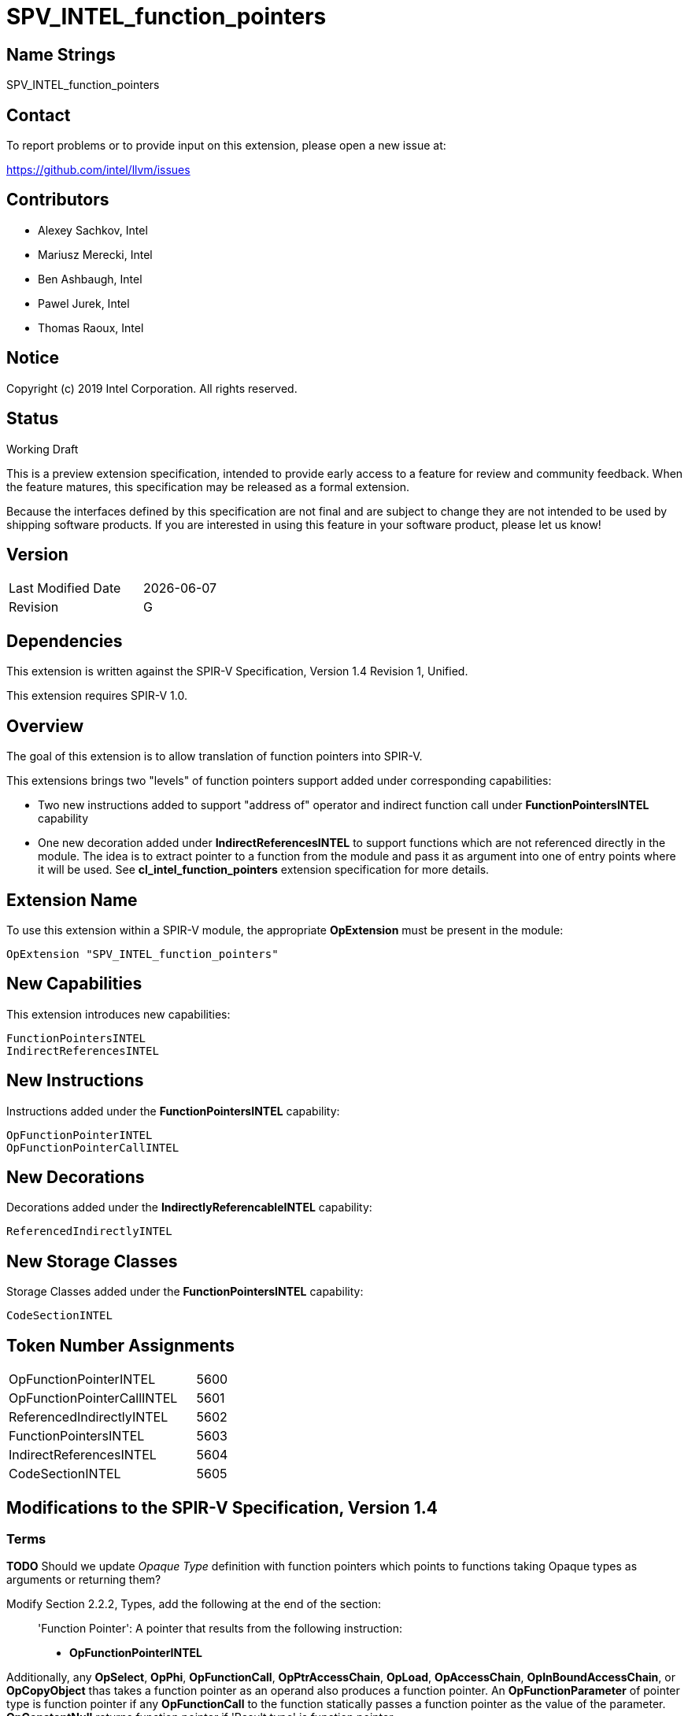 = SPV_INTEL_function_pointers

== Name Strings

SPV_INTEL_function_pointers

== Contact

To report problems or to provide input on this extension, please open a new issue at:

https://github.com/intel/llvm/issues

== Contributors

- Alexey Sachkov, Intel
- Mariusz Merecki, Intel
- Ben Ashbaugh, Intel
- Pawel Jurek, Intel
- Thomas Raoux, Intel

== Notice

Copyright (c) 2019 Intel Corporation. All rights reserved.

== Status

Working Draft

This is a preview extension specification, intended to provide early access to a feature for review and community feedback.
When the feature matures, this specification may be released as a formal extension.

Because the interfaces defined by this specification are not final and are subject to change they are not intended to be used by shipping software products.
If you are interested in using this feature in your software product, please let us know!

== Version

[width="40%",cols="25,25"]
|==================================
| Last Modified Date | {docdate}
| Revision           | G
|==================================

== Dependencies

This extension is written against the SPIR-V Specification, Version 1.4
Revision 1, Unified.

This extension requires SPIR-V 1.0.

== Overview

The goal of this extension is to allow translation of function pointers into
SPIR-V.

This extensions brings two "levels" of function pointers support added under
corresponding capabilities:

- Two new instructions added to support "address of" operator and indirect
  function call under *FunctionPointersINTEL* capability
- One new decoration added under *IndirectReferencesINTEL* to support functions
  which are not referenced directly in the module. The idea is to extract
  pointer to a function from the module and pass it as argument into one of
  entry points where it will be used.
  See *cl_intel_function_pointers* extension specification for more details.

== Extension Name

To use this extension within a SPIR-V module, the appropriate *OpExtension*
must be present in the module:

----
OpExtension "SPV_INTEL_function_pointers"
----

== New Capabilities

This extension introduces new capabilities:

----
FunctionPointersINTEL
IndirectReferencesINTEL
----

== New Instructions

Instructions added under the *FunctionPointersINTEL* capability:

----
OpFunctionPointerINTEL
OpFunctionPointerCallINTEL
----

== New Decorations

Decorations added under the *IndirectlyReferencableINTEL* capability:

----
ReferencedIndirectlyINTEL
----

== New Storage Classes

Storage Classes added under the *FunctionPointersINTEL* capability:

----
CodeSectionINTEL
----


== Token Number Assignments

[width="40%"]
[cols="70%,30%"]
[grid="rows"]
|====
|OpFunctionPointerINTEL     | 5600
|OpFunctionPointerCallINTEL | 5601
|ReferencedIndirectlyINTEL  | 5602
|FunctionPointersINTEL      | 5603
|IndirectReferencesINTEL    | 5604
|CodeSectionINTEL           | 5605
|====

== Modifications to the SPIR-V Specification, Version 1.4

=== Terms

[red]*TODO* Should we update _Opaque Type_ definition with function pointers
which points to functions taking Opaque types as arguments or returning them?

Modify Section 2.2.2, Types, add the following at the end of the section: ::

[[FunctionPointer]]'Function Pointer': A pointer that results from the following
instruction:

- *OpFunctionPointerINTEL*

Additionally, any *OpSelect*, *OpPhi*, *OpFunctionCall*, *OpPtrAccessChain*,
*OpLoad*, *OpAccessChain*, *OpInBoundAccessChain*, or *OpCopyObject* thas takes
a function pointer as an operand also produces a function pointer. An
*OpFunctionParameter* of pointer type is function pointer if any
*OpFunctionCall* to the function statically passes a function pointer as the
value of the parameter. *OpConstantNull* returns function pointer if 'Result
type' is function pointer.

Modify Section 2.9, Function Calling, add the following after the first sentence: ::

Functions can be called indirectly using function pointers: to do so, use
*OpFunctionPointerCallINTEL* with an operand that is the _<id>_ obtained using
*OpFunctionPointerINTEL* of the *OpFunction* to call, and the _<id>s_ of the
arguments to pass. All arguments are passed by value into the called function.
This includes pointers, through which a callee object could be modified.

=== Storage Classes

Modify Section 3.7, Storage Class, adding to the end of the list of storage classes: ::

[cols="1,4,4",options="header",width="100%"]
|====
2+| Storage Class| <<Capability,Enabling Capabilities>> |
5605 | *CodeSectionINTEL* +
This storage represents function pointers. Visible across all functions of
all invocations of all work groups.
| *FunctionPointersINTEL*
|====

=== Decorations

Modify Section 3.20, Decorations, adding to the end of the list of decorations: ::

[cols="1,6,1,1,6",options="header",width = "100%"]
|====
2+^.^| Decoration 2+<.^| Extra Operands
| <<Capability,Enabling Capabilities>> |
5602 | *ReferencedIndirectlyINTEL* +
This mark means that function might not have direct uses within the module,
but it's address can be obtained and passed into an Entry Point for further
usage via *OpFunctionPointerCallINTEL*. This function must not be optimized
out based on call graph/reachability analysis 2+||
*IndirectReferencesINTEL*|
|====

=== Capabilities

Modify Section 3.31, Capabilities, adding to the end of the list of capabilities: ::


[cols="1,10,8,8",options="header",width = "80%"]
|====
2+^.^| Capability | Implicitly Declares | Enabled by Extension

| 5603
| *FunctionPointersINTEL*
| *Addresses* | *SPV_INTEL_function_pointers*
| 5604
| *IndirectReferencesINTEL*
| *Addresses* | *SPV_INTEL_function_pointers*

|====


=== Instructions

Modify Section 3.32.6, Type-Declaration Instructions, change the third sentence in the description of *OpTypeFunction* instruction to say: ::

*OpTypeFunction* can be used as operand of *OpTypePointer* to declare function
pointer type. *OpFunction* and *OpTypePointer* are only valid uses of
*OpTypeFunction*.

Modify Section 3.32.9, Function Instructions, adding to the end of the list of instructions: ::

[cols="2*1,3*3",width="100%"]
|=====
4+|[[OpFunctionPointerINTEL]]*OpFunctionPointerINTEL* +
 +
Obtains address of the specified function. +
 +
Result value can be used immediately in *OpFunctionPointerCallINTEL* or stored
somewhere for further usage in *OpFunctionPointerCallINTEL*. +
 +
_Result Type_ must be an *OpTypePointer*. Its _Type_ operand must be the same
*OpTypeFunction* which was used as _Function Type_ operand of the _Function_
operand. Its _Storage Class_ operand must be *CodeSectionINTEL*
| <<Capability,Capability>>: +
*FunctionPointersINTEL*
| 4 | 5600 | '<id>' 'Result Type' | '<id> Result ' | '<id>' 'Function'
|=====

[cols="2*1,4*3",width="100%"]
|=====
5+|[[OpFunctionPointerCallINTEL]]*OpFunctionPointerCallINTEL* +
 +
Call a function via function pointer. +
 +
_Result Type_ is the type of the return value of the function. +
 +
_Function Pointer_ is <<FunctionPointer, Function Pointer>>. +
 +
_Argument N_ is the object to copy to parameter _N_. +
 +
*Note:* _Result Type_ must match the _Return Type_ of the *OpTypeFunction* which
was used as _Type_ operand of _Function Pointer_ argument and the calling
argument types must match the formal parameter types.
| <<Capability,Capability>>: +
*FunctionPointersINTEL*
| 4 + variable | 5601
 | '<id>' 'Result Type' | <<ResultId,'Result <id>' >> | '<id>' +
'Function Pointer' |
'<id>, <id>, ..., <id>' 'Argument 0', 'Argument 1', ..., 'Argument N'
|=====

== Validation Rules

It is legal to use <<FunctionPointer, Function Pointer>> as 'Result Type' of
*OpFunctionArgument*, *OpUndef* and *OpConstantNULL*.

It is legal to use <<FunctionPointer, Function Pointer>> as 'Return Type' of
*OpTypeFunction*.

It is legal to use <<FunctionPointer, Function Pointer>> as 'Pointer'
argument of *OpConvertPtrToU* and as 'Result Type' of *OpConvertUToPtr*.

It is illegal to use <<FunctionPointer, Function Pointer>> as 'Pointer'
argument of *OpPtrCastToGeneric*.

It is illegal to use <<FunctionPointer, Function Pointer>> as 'Pointer' argument
of *OpLoad* and *OpStore* instructions.

It is illegal to use <<FunctionPointer, Function Pointer>> as 'Pointer' and
'Source' arguments of *OpCopyMemory*, *OpCopyMemorySized* instructions.

It is legal to compare <<FunctionPointer, Function Pointers>> between each other
using *OpPtrEqual* or *OpPtrNotEqual*.  However, it is illegal to use
<<FunctionPointer, Function Pointer>> as any argument of *OpPtrDiff*
instruction.

== Issues

. It is unclear which <<Storage_Class,Storage Class>> should function pointers
point to? Do we need new one or *CrossWorkgroup* is enough? How to represent
new storage class/address space in LLVM IR if we need such? How to represent
new storage class/address space in source language?
+
--
*RESOLVED*

Based on cl_intel_function_pointers specification, it is not guaranteed that
`sizeof(void(*)(void) == sizeof(void *)` - to allow consumers use this fact, we
cannot say that function pointer belongs to the same storage class as data
pointers. That is why new storage class was invented.
New storage class can be represented in LLVM IR as-is: any function pointer
implicitly belongs to corresponding storage class in SPIR-V.
Question about source language is out of scope of this spec.
--

. Should we add new *ReferencedIndirectlyINTEL* declaration or we should modify
reserve bit in *FunctionControl* mask? Do we need any special declaration/
function control bit at all? Can we use existing *Linkage Type* functionality?
+
--
*UNRESOLVED*
--

. Do we need to support *OpPtrDiff* for function pointers? Looks like it cannot
be used for ones out of the box and we don't have much use-cases for it.
+
--
*UNRESOLVED*
--

//. Issue.
//+
//--
//*RESOLVED*: Resolution.
//--

== Revision History

[cols="5,15,15,70"]
[grid="rows"]
[options="header"]
|========================================
|Rev|Date|Author|Changes
|A|2019-02-05|Alexey Sachkov|*Initial revision*
|B|2019-02-27|Alexey Sachkov|Updated description of
*OpFunctionPointerCallINTEL*: added information about type-checking. Added
*ReferencedIndirectly* decoration
|C|2019-01-03|Alexey Sachkov|Added missed `INTEL` suffix
|D|2019-06-03|Alexey Sachkov|Added *FunctionPointersINTEL* and
*IndirectReferencesINTEL* capabilities
|E|2019-06-04|Alexey Sachkov|Applied comments from Mariusz and Pawel: +
- OpFunctionType -> OpTypeFunction +
- Added definition of Function Pointer into Terms section +
- New capabilities implicitly requires Addresses capability +
- Small updates in descriptions of new instructions
|F|2019-06-21|Alexey Sachkov|Added new storage class dedicated for function
pointers. Updated validation rules. Misc updates.
|G|2019-07-19|Ben Ashbaugh|Assigned SPIR-V enums, added preview extension disclaimer text.
|========================================
